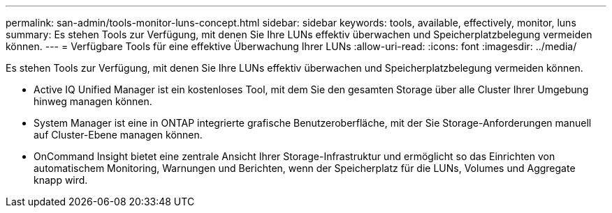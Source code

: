 ---
permalink: san-admin/tools-monitor-luns-concept.html 
sidebar: sidebar 
keywords: tools, available, effectively, monitor, luns 
summary: Es stehen Tools zur Verfügung, mit denen Sie Ihre LUNs effektiv überwachen und Speicherplatzbelegung vermeiden können. 
---
= Verfügbare Tools für eine effektive Überwachung Ihrer LUNs
:allow-uri-read: 
:icons: font
:imagesdir: ../media/


[role="lead"]
Es stehen Tools zur Verfügung, mit denen Sie Ihre LUNs effektiv überwachen und Speicherplatzbelegung vermeiden können.

* Active IQ Unified Manager ist ein kostenloses Tool, mit dem Sie den gesamten Storage über alle Cluster Ihrer Umgebung hinweg managen können.
* System Manager ist eine in ONTAP integrierte grafische Benutzeroberfläche, mit der Sie Storage-Anforderungen manuell auf Cluster-Ebene managen können.
* OnCommand Insight bietet eine zentrale Ansicht Ihrer Storage-Infrastruktur und ermöglicht so das Einrichten von automatischem Monitoring, Warnungen und Berichten, wenn der Speicherplatz für die LUNs, Volumes und Aggregate knapp wird.

